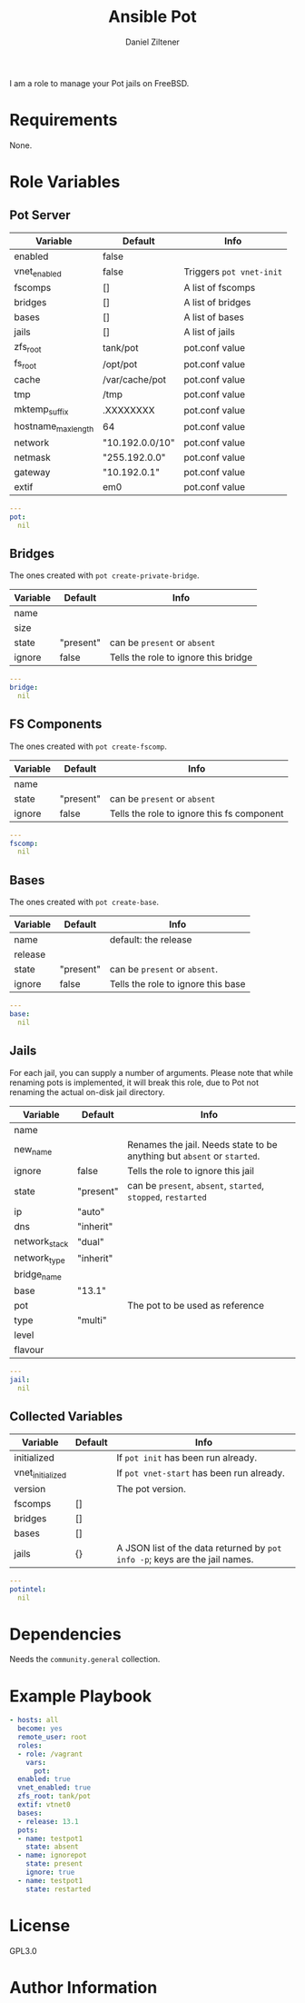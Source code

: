 # Created 2022-11-11 Fr 17:54
#+title: Ansible Pot
#+author: Daniel Ziltener
I am a role to manage your Pot jails on FreeBSD.

* Requirements

None.

* Role Variables

** Pot Server

#+name: server-default-vars
| Variable            | Default         | Info                     |
|---------------------+-----------------+--------------------------|
| enabled             | false           |                          |
| vnet_enabled        | false           | Triggers ~pot vnet-init~ |
| fscomps             | []              | A list of fscomps        |
| bridges             | []              | A list of bridges        |
| bases               | []              | A list of bases          |
| jails               | []              | A list of jails          |
| zfs_root            | tank/pot        | pot.conf value           |
| fs_root             | /opt/pot        | pot.conf value           |
| cache               | /var/cache/pot  | pot.conf value           |
| tmp                 | /tmp            | pot.conf value           |
| mktemp_suffix       | .XXXXXXXX       | pot.conf value           |
| hostname_max_length | 64              | pot.conf value           |
| network             | "10.192.0.0/10" | pot.conf value           |
| netmask             | "255.192.0.0"   | pot.conf value           |
| gateway             | "10.192.0.1"    | pot.conf value           |
| extif               | em0             | pot.conf value           |

#+begin_src yaml
  ---
  pot:
    nil
#+end_src

** Bridges

The ones created with ~pot create-private-bridge~.

#+name: bridge-vars
| Variable | Default   | Info                                 |
|----------+-----------+--------------------------------------|
| name     |           |                                      |
| size     |           |                                      |
| state    | "present" | can be ~present~ or ~absent~         |
| ignore   | false     | Tells the role to ignore this bridge |

#+begin_src yaml
  ---
  bridge:
    nil
#+end_src

** FS Components

The ones created with ~pot create-fscomp~.

#+name: fscomp-vars
| Variable | Default   | Info                                       |
|----------+-----------+--------------------------------------------|
| name     |           |                                            |
| state    | "present" | can be ~present~ or ~absent~               |
| ignore   | false     | Tells the role to ignore this fs component |

#+begin_src yaml
  ---
  fscomp:
    nil
#+end_src

** Bases

The ones created with ~pot create-base~.

#+name: base-vars
| Variable | Default   | Info                               |
|----------+-----------+------------------------------------|
| name     |           | default: the release               |
| release  |           |                                    |
| state    | "present" | can be ~present~ or ~absent~.      |
| ignore   | false     | Tells the role to ignore this base |

#+begin_src yaml
  ---
  base:
    nil
#+end_src

** Jails

For each jail, you can supply a number of arguments. Please note that while renaming pots is implemented, it will break this role, due to  Pot not renaming the actual on-disk jail directory.

#+name: jail-vars
| Variable      | Default   | Info                                                                    |
|---------------+-----------+-------------------------------------------------------------------------|
| name          |           |                                                                         |
| new_name      |           | Renames the jail. Needs state to be anything but ~absent~ or ~started~. |
| ignore        | false     | Tells the role to ignore this jail                                      |
| state         | "present" | can be ~present~, ~absent~, ~started~, ~stopped~, ~restarted~           |
| ip            | "auto"    |                                                                         |
| dns           | "inherit" |                                                                         |
| network_stack | "dual"    |                                                                         |
| network_type  | "inherit" |                                                                         |
| bridge_name   |           |                                                                         |
| base          | "13.1"    |                                                                         |
| pot           |           | The pot to be used as reference                                         |
| type          | "multi"   |                                                                         |
| level         |           |                                                                         |
| flavour       |           |                                                                         |

#+begin_src yaml
  ---
  jail:
    nil
#+end_src

** Collected Variables

#+name: pot-intel
| Variable         | Default | Info                                                                        |
|------------------+---------+-----------------------------------------------------------------------------|
| initialized      |         | If ~pot init~ has been run already.                                         |
| vnet_initialized |         | If ~pot vnet-start~ has been run already.                                   |
| version          |         | The pot version.                                                            |
| fscomps          | []      |                                                                             |
| bridges          | []      |                                                                             |
| bases            | []      |                                                                             |
| jails            | {}      | A JSON list of the data returned by ~pot info -p~; keys are the jail names. |

#+begin_src yaml
  ---
  potintel:
    nil
#+end_src

* Dependencies

Needs the =community.general= collection.

* Example Playbook

#+begin_src yaml
  - hosts: all
    become: yes
    remote_user: root
    roles:
    - role: /vagrant
      vars:
        pot:
  	enabled: true
  	vnet_enabled: true
  	zfs_root: tank/pot
  	extif: vtnet0
  	bases:
  	- release: 13.1
  	pots:
  	- name: testpot1
  	  state: absent
  	- name: ignorepot
  	  state: present
  	  ignore: true
  	- name: testpot1
  	  state: restarted
#+end_src

* License

GPL3.0

* Author Information
